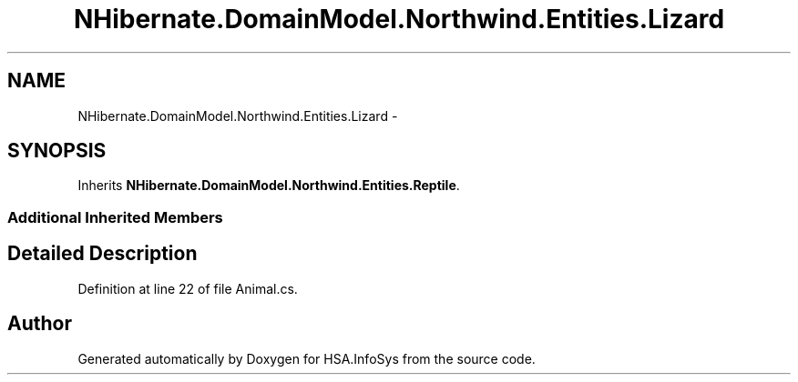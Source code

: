 .TH "NHibernate.DomainModel.Northwind.Entities.Lizard" 3 "Fri Jul 5 2013" "Version 1.0" "HSA.InfoSys" \" -*- nroff -*-
.ad l
.nh
.SH NAME
NHibernate.DomainModel.Northwind.Entities.Lizard \- 
.SH SYNOPSIS
.br
.PP
.PP
Inherits \fBNHibernate\&.DomainModel\&.Northwind\&.Entities\&.Reptile\fP\&.
.SS "Additional Inherited Members"
.SH "Detailed Description"
.PP 
Definition at line 22 of file Animal\&.cs\&.

.SH "Author"
.PP 
Generated automatically by Doxygen for HSA\&.InfoSys from the source code\&.
